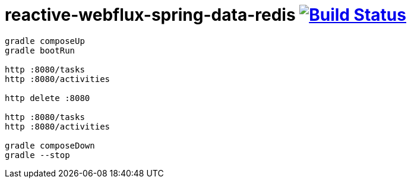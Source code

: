 = reactive-webflux-spring-data-redis image:https://travis-ci.org/daggerok/reactive-webflux-spring-data-redis.svg?branch=master["Build Status", link="https://travis-ci.org/daggerok/reactive-webflux-spring-data-redis"]

[source,bash]
----
gradle composeUp
gradle bootRun

http :8080/tasks
http :8080/activities

http delete :8080

http :8080/tasks
http :8080/activities

gradle composeDown
gradle --stop
----

